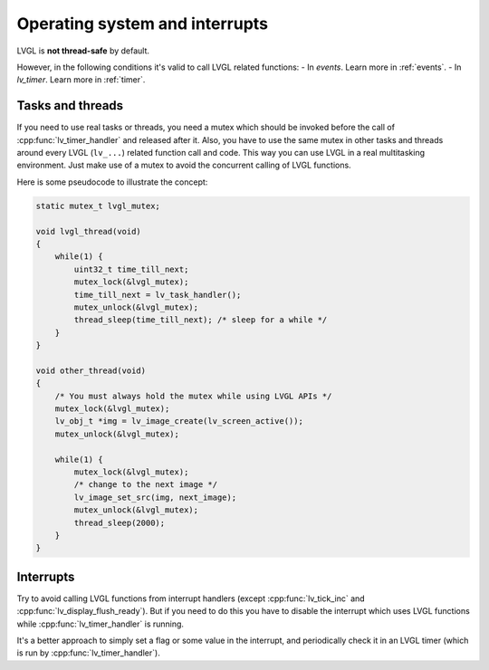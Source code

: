 .. _os_interrupt:

===============================
Operating system and interrupts
===============================

LVGL is **not thread-safe** by default.

However, in the following conditions it's valid to call LVGL related
functions: - In *events*. Learn more in :ref:`events`. -
In *lv_timer*. Learn more in :ref:`timer`.

Tasks and threads
-----------------

If you need to use real tasks or threads, you need a mutex which should
be invoked before the call of :cpp:func:`lv_timer_handler` and released after
it. Also, you have to use the same mutex in other tasks and threads
around every LVGL (``lv_...``) related function call and code. This way
you can use LVGL in a real multitasking environment. Just make use of a
mutex to avoid the concurrent calling of LVGL functions.

Here is some pseudocode to illustrate the concept:

.. code:: c

   static mutex_t lvgl_mutex;

   void lvgl_thread(void)
   {
       while(1) {
           uint32_t time_till_next;
           mutex_lock(&lvgl_mutex);
           time_till_next = lv_task_handler();
           mutex_unlock(&lvgl_mutex);
           thread_sleep(time_till_next); /* sleep for a while */
       }
   }

   void other_thread(void)
   {
       /* You must always hold the mutex while using LVGL APIs */
       mutex_lock(&lvgl_mutex);
       lv_obj_t *img = lv_image_create(lv_screen_active());
       mutex_unlock(&lvgl_mutex);

       while(1) {
           mutex_lock(&lvgl_mutex);
           /* change to the next image */
           lv_image_set_src(img, next_image);
           mutex_unlock(&lvgl_mutex);
           thread_sleep(2000);
       }
   }

Interrupts
----------

Try to avoid calling LVGL functions from interrupt handlers (except
:cpp:func:`lv_tick_inc` and :cpp:func:`lv_display_flush_ready`). But if you need to do
this you have to disable the interrupt which uses LVGL functions while
:cpp:func:`lv_timer_handler` is running.

It's a better approach to simply set a flag or some value in the
interrupt, and periodically check it in an LVGL timer (which is run by
:cpp:func:`lv_timer_handler`).
